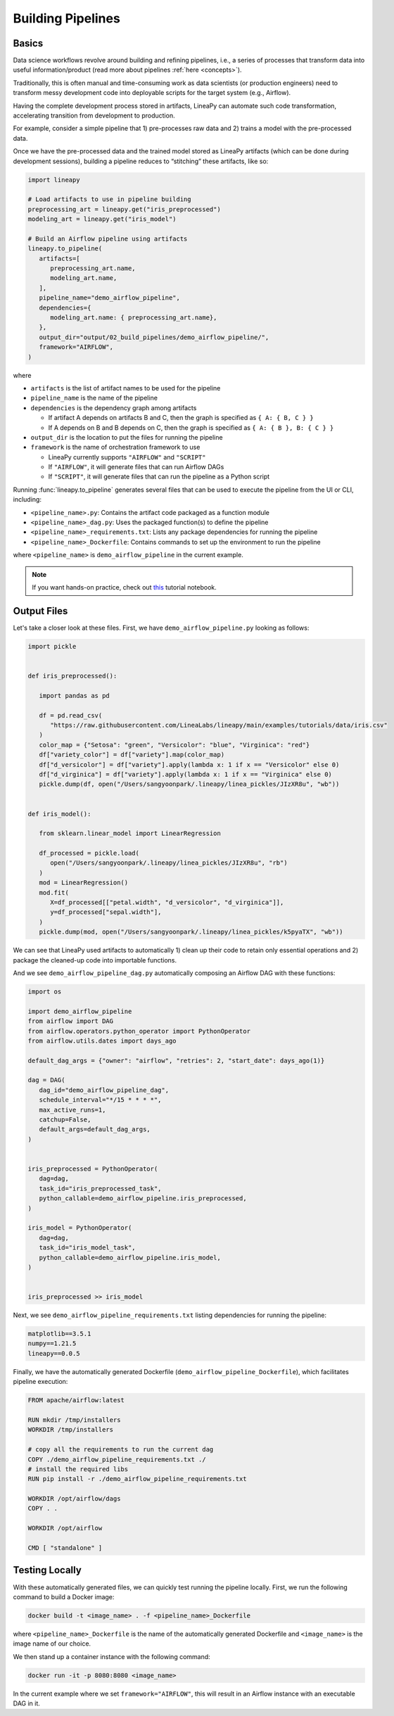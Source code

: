 Building Pipelines
==================

Basics
------

Data science workflows revolve around building and refining pipelines, i.e., a series of processes that transform data into useful information/product
(read more about pipelines :ref:`here <concepts>`).

Traditionally, this is often manual and time-consuming work as data scientists (or production engineers) need to transform messy development code
into deployable scripts for the target system (e.g., Airflow).

Having the complete development process stored in artifacts, LineaPy can automate such code transformation, accelerating transition from development to production.

For example, consider a simple pipeline that 1) pre-processes raw data and 2) trains a model with the pre-processed data.

.. image:: pipeline.png
  :width: 600
  :align: center
  :alt: Pipeline Example

Once we have the pre-processed data and the trained model stored as LineaPy artifacts (which can be done during development sessions),
building a pipeline reduces to “stitching” these artifacts, like so:

.. code:: python

   import lineapy

   # Load artifacts to use in pipeline building
   preprocessing_art = lineapy.get("iris_preprocessed")
   modeling_art = lineapy.get("iris_model")

   # Build an Airflow pipeline using artifacts
   lineapy.to_pipeline(
      artifacts=[
         preprocessing_art.name,
         modeling_art.name,
      ],
      pipeline_name="demo_airflow_pipeline",
      dependencies={
         modeling_art.name: { preprocessing_art.name},
      },
      output_dir="output/02_build_pipelines/demo_airflow_pipeline/",
      framework="AIRFLOW",
   )

where

* ``artifacts`` is the list of artifact names to be used for the pipeline

* ``pipeline_name`` is the name of the pipeline

* ``dependencies`` is the dependency graph among artifacts

  * If artifact A depends on artifacts B and C, then the graph is specified as ``{ A: { B, C } }``

  * If A depends on B and B depends on C, then the graph is specified as ``{ A: { B }, B: { C } }``

* ``output_dir`` is the location to put the files for running the pipeline

* ``framework`` is the name of orchestration framework to use

  * LineaPy currently supports ``"AIRFLOW"`` and ``"SCRIPT"``

  * If ``"AIRFLOW"``, it will generate files that can run Airflow DAGs

  * If ``"SCRIPT"``, it will generate files that can run the pipeline as a Python script

Running :func:`lineapy.to_pipeline` generates several files that can be used to execute the pipeline from the UI or CLI, including:

* ``<pipeline_name>.py``: Contains the artifact code packaged as a function module

* ``<pipeline_name>_dag.py``: Uses the packaged function(s) to define the pipeline

* ``<pipeline_name>_requirements.txt``: Lists any package dependencies for running the pipeline

* ``<pipeline_name>_Dockerfile``: Contains commands to set up the environment to run the pipeline

where ``<pipeline_name>`` is ``demo_airflow_pipeline`` in the current example.

.. note::

   If you want hands-on practice,
   check out `this <https://github.com/LineaLabs/lineapy/blob/main/examples/tutorials/02_build_pipelines.ipynb>`_ tutorial notebook.

Output Files
------------

Let's take a closer look at these files. First, we have ``demo_airflow_pipeline.py`` looking as follows:

.. code:: python

   import pickle


   def iris_preprocessed():

      import pandas as pd

      df = pd.read_csv(
         "https://raw.githubusercontent.com/LineaLabs/lineapy/main/examples/tutorials/data/iris.csv"
      )
      color_map = {"Setosa": "green", "Versicolor": "blue", "Virginica": "red"}
      df["variety_color"] = df["variety"].map(color_map)
      df["d_versicolor"] = df["variety"].apply(lambda x: 1 if x == "Versicolor" else 0)
      df["d_virginica"] = df["variety"].apply(lambda x: 1 if x == "Virginica" else 0)
      pickle.dump(df, open("/Users/sangyoonpark/.lineapy/linea_pickles/JIzXR8u", "wb"))


   def iris_model():

      from sklearn.linear_model import LinearRegression

      df_processed = pickle.load(
         open("/Users/sangyoonpark/.lineapy/linea_pickles/JIzXR8u", "rb")
      )
      mod = LinearRegression()
      mod.fit(
         X=df_processed[["petal.width", "d_versicolor", "d_virginica"]],
         y=df_processed["sepal.width"],
      )
      pickle.dump(mod, open("/Users/sangyoonpark/.lineapy/linea_pickles/k5pyaTX", "wb"))

We can see that LineaPy used artifacts to automatically 1) clean up their code to retain only essential operations and 2) package the cleaned-up code into importable functions.

And we see ``demo_airflow_pipeline_dag.py`` automatically composing an Airflow DAG with these functions:

.. code:: python

   import os

   import demo_airflow_pipeline
   from airflow import DAG
   from airflow.operators.python_operator import PythonOperator
   from airflow.utils.dates import days_ago

   default_dag_args = {"owner": "airflow", "retries": 2, "start_date": days_ago(1)}

   dag = DAG(
      dag_id="demo_airflow_pipeline_dag",
      schedule_interval="*/15 * * * *",
      max_active_runs=1,
      catchup=False,
      default_args=default_dag_args,
   )


   iris_preprocessed = PythonOperator(
      dag=dag,
      task_id="iris_preprocessed_task",
      python_callable=demo_airflow_pipeline.iris_preprocessed,
   )

   iris_model = PythonOperator(
      dag=dag,
      task_id="iris_model_task",
      python_callable=demo_airflow_pipeline.iris_model,
   )


   iris_preprocessed >> iris_model

Next, we see ``demo_airflow_pipeline_requirements.txt`` listing dependencies for running the pipeline:

.. code:: none

   matplotlib==3.5.1
   numpy==1.21.5
   lineapy==0.0.5

Finally, we have the automatically generated Dockerfile (``demo_airflow_pipeline_Dockerfile``), which facilitates pipeline execution:

.. code:: docker

   FROM apache/airflow:latest

   RUN mkdir /tmp/installers
   WORKDIR /tmp/installers

   # copy all the requirements to run the current dag
   COPY ./demo_airflow_pipeline_requirements.txt ./
   # install the required libs
   RUN pip install -r ./demo_airflow_pipeline_requirements.txt

   WORKDIR /opt/airflow/dags
   COPY . .

   WORKDIR /opt/airflow

   CMD [ "standalone" ]

.. _testingairflow:

Testing Locally
---------------

With these automatically generated files, we can quickly test running the pipeline locally.
First, we run the following command to build a Docker image:

.. code:: bash

    docker build -t <image_name> . -f <pipeline_name>_Dockerfile

where ``<pipeline_name>_Dockerfile`` is the name of the automatically generated Dockerfile and
``<image_name>`` is the image name of our choice.

We then stand up a container instance with the following command:

.. code:: bash

    docker run -it -p 8080:8080 <image_name>

In the current example where we set ``framework="AIRFLOW"``, this will result in an Airflow instance
with an executable DAG in it.
